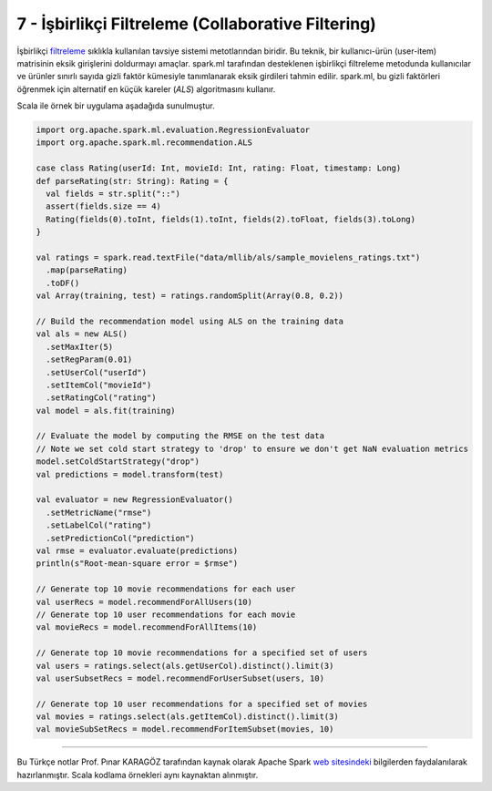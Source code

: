 ***************************************************
7 - İşbirlikçi Filtreleme (Collaborative Filtering)
***************************************************
İşbirlikçi `filtreleme`_ sıklıkla kullanılan tavsiye sistemi metotlarından 
biridir. Bu teknik, bir kullanıcı-ürün (user-item) matrisinin eksik 
girişlerini doldurmayı amaçlar. spark.ml tarafından desteklenen işbirlikçi 
filtreleme metodunda kullanıcılar ve ürünler sınırlı sayıda gizli faktör 
kümesiyle tanımlanarak eksik girdileri tahmin edilir. spark.ml, bu gizli 
faktörleri öğrenmek için alternatif en küçük kareler (*ALS*) algoritmasını 
kullanır.

Scala ile örnek bir uygulama aşadağıda sunulmuştur. 

.. code-block:: scala

 import org.apache.spark.ml.evaluation.RegressionEvaluator
 import org.apache.spark.ml.recommendation.ALS

 case class Rating(userId: Int, movieId: Int, rating: Float, timestamp: Long)
 def parseRating(str: String): Rating = {
   val fields = str.split("::")
   assert(fields.size == 4)
   Rating(fields(0).toInt, fields(1).toInt, fields(2).toFloat, fields(3).toLong)
 }

 val ratings = spark.read.textFile("data/mllib/als/sample_movielens_ratings.txt")
   .map(parseRating)
   .toDF()
 val Array(training, test) = ratings.randomSplit(Array(0.8, 0.2))

 // Build the recommendation model using ALS on the training data
 val als = new ALS()
   .setMaxIter(5)
   .setRegParam(0.01)
   .setUserCol("userId")
   .setItemCol("movieId")
   .setRatingCol("rating")
 val model = als.fit(training)

 // Evaluate the model by computing the RMSE on the test data
 // Note we set cold start strategy to 'drop' to ensure we don't get NaN evaluation metrics
 model.setColdStartStrategy("drop")
 val predictions = model.transform(test)
 
 val evaluator = new RegressionEvaluator()
   .setMetricName("rmse")
   .setLabelCol("rating")
   .setPredictionCol("prediction")
 val rmse = evaluator.evaluate(predictions)
 println(s"Root-mean-square error = $rmse")
 
 // Generate top 10 movie recommendations for each user
 val userRecs = model.recommendForAllUsers(10)
 // Generate top 10 user recommendations for each movie
 val movieRecs = model.recommendForAllItems(10)
 
 // Generate top 10 movie recommendations for a specified set of users
 val users = ratings.select(als.getUserCol).distinct().limit(3)
 val userSubsetRecs = model.recommendForUserSubset(users, 10)
 
 // Generate top 10 user recommendations for a specified set of movies
 val movies = ratings.select(als.getItemCol).distinct().limit(3)
 val movieSubSetRecs = model.recommendForItemSubset(movies, 10)

----------

Bu Türkçe notlar Prof. Pınar KARAGÖZ tarafından kaynak olarak Apache
Spark `web sitesindeki`_ bilgilerden faydalanılarak hazırlanmıştır.
Scala kodlama örnekleri aynı kaynaktan alınmıştır. 

.. _filtreleme: http://spark.apache.org/docs/latest/ml-collaborative-filtering.html 
.. _web sitesindeki: http://spark.apache.org/docs/latest/ml-guide.html
